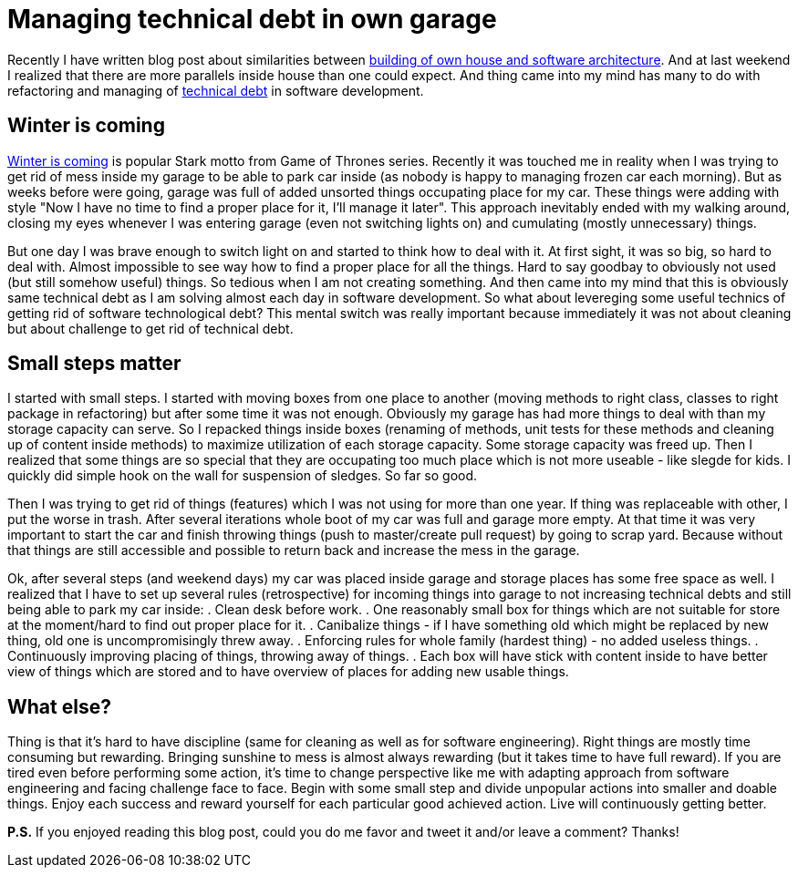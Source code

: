 = Managing technical debt in own garage
:hp-image: /covers/managing-technical-debt-in-own-garage.png
:hp-tags: refactoring, technical debt
:hp-alt-title: Managing technical debt in own garage
:published_at: 2016-01-04
:winter-is-coming-link: http://gameofthrones.wikia.com/wiki/Winter_is_Coming_(motto)[Winter is coming]
:technical-debt-link: http://www.martinfowler.com/bliki/TechnicalDebt.html[technical debt]
:building-own-house-link: https://mikealdo.github.io/2015/10/02/Software-architecture-like-a-building-own-house.html[building of own house and software architecture]

Recently I have written blog post about similarities between {building-own-house-link}. And at last weekend I realized that there are more parallels inside house than one could expect. And thing came into my mind has many to do with refactoring and managing of {technical-debt-link} in software development.

== Winter is coming
{winter-is-coming-link} is popular Stark motto from Game of Thrones series. Recently it was touched me in reality when I was trying to get rid of mess inside my garage to be able to park car inside (as nobody is happy to managing frozen car each morning). But as weeks before were going, garage was full of added unsorted things occupating place for my car. These things were adding with style "Now I have no time to find a proper place for it, I'll manage it later". This approach inevitably ended with my walking around, closing my eyes whenever I was entering garage (even not switching lights on) and cumulating (mostly unnecessary) things. 

But one day I was brave enough to switch light on and started to think how to deal with it. At first sight, it was so big, so hard to deal with. Almost impossible to see way how to find a proper place for all the things. Hard to say goodbay to obviously not used (but still somehow useful) things. So tedious when I am not creating something. And then came into my mind that this is obviously same technical debt as I am solving almost each day in software development. So what about levereging some useful technics of getting rid of software technological debt? This mental switch was really important because immediately it was not about cleaning but about challenge to get rid of technical debt.

== Small steps matter
I started with small steps. I started with moving boxes from one place to another (moving methods to right class, classes to right package in refactoring) but after some time it was not enough. Obviously my garage has had more things to deal with than my storage capacity can serve. So I repacked things inside boxes (renaming of methods, unit tests for these methods and cleaning up of content inside methods) to maximize utilization of each storage capacity. Some storage capacity was freed up. Then I realized that some things are so special that they are occupating too much place which is not more useable - like slegde for kids. I quickly did simple hook on the wall for suspension of sledges. So far so good.

Then I was trying to get rid of things (features) which I was not using for more than one year. If thing was replaceable with other, I put the worse in trash. After several iterations whole boot of my car was full and garage more empty. At that time it was very important to start the car and finish throwing things (push to master/create pull request) by going to scrap yard. Because without that things are still accessible and possible to return back and increase the mess in the garage.

Ok, after several steps (and weekend days) my car was placed inside garage and storage places has some free space as well. I realized that I have to set up several rules (retrospective) for incoming things into garage to not increasing technical debts and still being able to park my car inside:
. Clean desk before work.
. One reasonably small box for things which are not suitable for store at the moment/hard to find out proper place for it.
. Canibalize things - if I have something old which might be replaced by new thing, old one is uncompromisingly threw away.
. Enforcing rules for whole family (hardest thing) - no added useless things.
. Continuously improving placing of things, throwing away of things.
. Each box will have stick with content inside to have better view of things which are stored and to have overview of places for adding new usable things.

== What else?

Thing is that it’s hard to have discipline (same for cleaning as well as for software engineering). Right things are mostly time consuming but rewarding. Bringing sunshine to mess is almost always rewarding (but it takes time to have full reward). If you are tired even before performing some action, it’s time to change perspective like me with adapting approach from software engineering and facing challenge face to face. Begin with some small step and divide unpopular actions into smaller and doable things. Enjoy each success and reward yourself for each particular good achieved action. Live will continuously getting better.

 

*P.S.* If you enjoyed reading this blog post, could you do me favor and tweet it and/or leave a comment? Thanks!